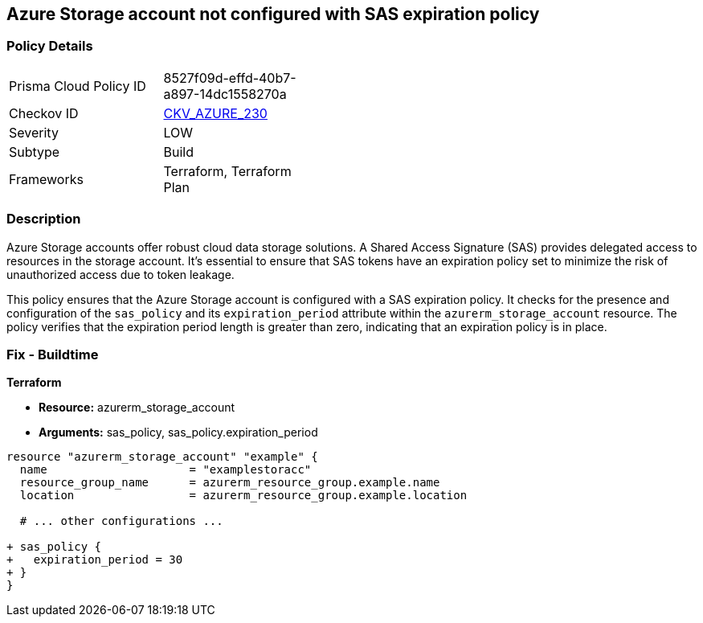 == Azure Storage account not configured with SAS expiration policy
// Ensure storage account is configured with SAS expiration policy

=== Policy Details

[width=45%]
[cols="1,1"]
|=== 
|Prisma Cloud Policy ID 
| 8527f09d-effd-40b7-a897-14dc1558270a

|Checkov ID 
| https://github.com/bridgecrewio/checkov/tree/main/checkov/terraform/checks/graph_checks/azure/AzureStorageAccConfig_SAS_expirePolicy.yaml[CKV_AZURE_230]

|Severity
|LOW

|Subtype
|Build

|Frameworks
|Terraform, Terraform Plan

|=== 

=== Description

Azure Storage accounts offer robust cloud data storage solutions. A Shared Access Signature (SAS) provides delegated access to resources in the storage account. It's essential to ensure that SAS tokens have an expiration policy set to minimize the risk of unauthorized access due to token leakage.

This policy ensures that the Azure Storage account is configured with a SAS expiration policy. It checks for the presence and configuration of the `sas_policy` and its `expiration_period` attribute within the `azurerm_storage_account` resource. The policy verifies that the expiration period length is greater than zero, indicating that an expiration policy is in place.

=== Fix - Buildtime

*Terraform*

* *Resource:* azurerm_storage_account
* *Arguments:* sas_policy, sas_policy.expiration_period

[source,go]
----
resource "azurerm_storage_account" "example" {
  name                     = "examplestoracc"
  resource_group_name      = azurerm_resource_group.example.name
  location                 = azurerm_resource_group.example.location
  
  # ... other configurations ...

+ sas_policy {
+   expiration_period = 30
+ }
}
----
